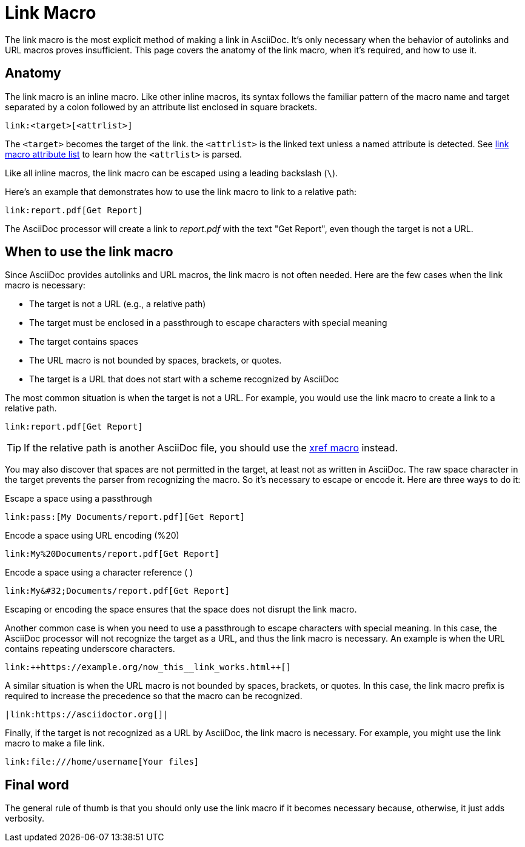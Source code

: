 = Link Macro

The link macro is the most explicit method of making a link in AsciiDoc.
It's only necessary when the behavior of autolinks and URL macros proves insufficient.
This page covers the anatomy of the link macro, when it's required, and how to use it.

== Anatomy

The link macro is an inline macro.
Like other inline macros, its syntax follows the familiar pattern of the macro name and target separated by a colon followed by an attribute list enclosed in square brackets.

[source]
----
link:<target>[<attrlist>]
----

The `<target>` becomes the target of the link.
the `<attrlist>` is the linked text unless a named attribute is detected.
See xref:link-macro-attribute-parsing.adoc[link macro attribute list] to learn how the `<attrlist>` is parsed.

Like all inline macros, the link macro can be escaped using a leading backslash (`\`).

Here's an example that demonstrates how to use the link macro to link to a relative path:

[source]
----
link:report.pdf[Get Report]
----

The AsciiDoc processor will create a link to _report.pdf_ with the text "Get Report", even though the target is not a URL.

// FIXME: this feels like it needs subsections
== When to use the link macro

Since AsciiDoc provides autolinks and URL macros, the link macro is not often needed.
Here are the few cases when the link macro is necessary:

* The target is not a URL (e.g., a relative path)
* The target must be enclosed in a passthrough to escape characters with special meaning
* The target contains spaces
* The URL macro is not bounded by spaces, brackets, or quotes.
* The target is a URL that does not start with a scheme recognized by AsciiDoc

The most common situation is when the target is not a URL.
For example, you would use the link macro to create a link to a relative path.

[source]
----
link:report.pdf[Get Report]
----

TIP: If the relative path is another AsciiDoc file, you should use the xref:inter-document-xref.adoc[xref macro] instead.

You may also discover that spaces are not permitted in the target, at least not as written in AsciiDoc.
The raw space character in the target prevents the parser from recognizing the macro.
So it's necessary to escape or encode it.
Here are three ways to do it:

.Escape a space using a passthrough
[source]
----
link:pass:[My Documents/report.pdf][Get Report]
----

.Encode a space using URL encoding (%20)
[source]
----
link:My%20Documents/report.pdf[Get Report]
----

.Encode a space using a character reference (&#32;)
[source]
----
link:My&#32;Documents/report.pdf[Get Report]
----

Escaping or encoding the space ensures that the space does not disrupt the link macro.

Another common case is when you need to use a passthrough to escape characters with special meaning.
In this case, the AsciiDoc processor will not recognize the target as a URL, and thus the link macro is necessary.
An example is when the URL contains repeating underscore characters.

[source]
----
link:++https://example.org/now_this__link_works.html++[]
----

A similar situation is when the URL macro is not bounded by spaces, brackets, or quotes.
In this case, the link macro prefix is required to increase the precedence so that the macro can be recognized.

[source]
----
|link:https://asciidoctor.org[]|
----

Finally, if the target is not recognized as a URL by AsciiDoc, the link macro is necessary.
For example, you might use the link macro to make a file link.

[source]
----
link:file:///home/username[Your files]
----

== Final word

The general rule of thumb is that you should only use the link macro if it becomes necessary because, otherwise, it just adds verbosity.
